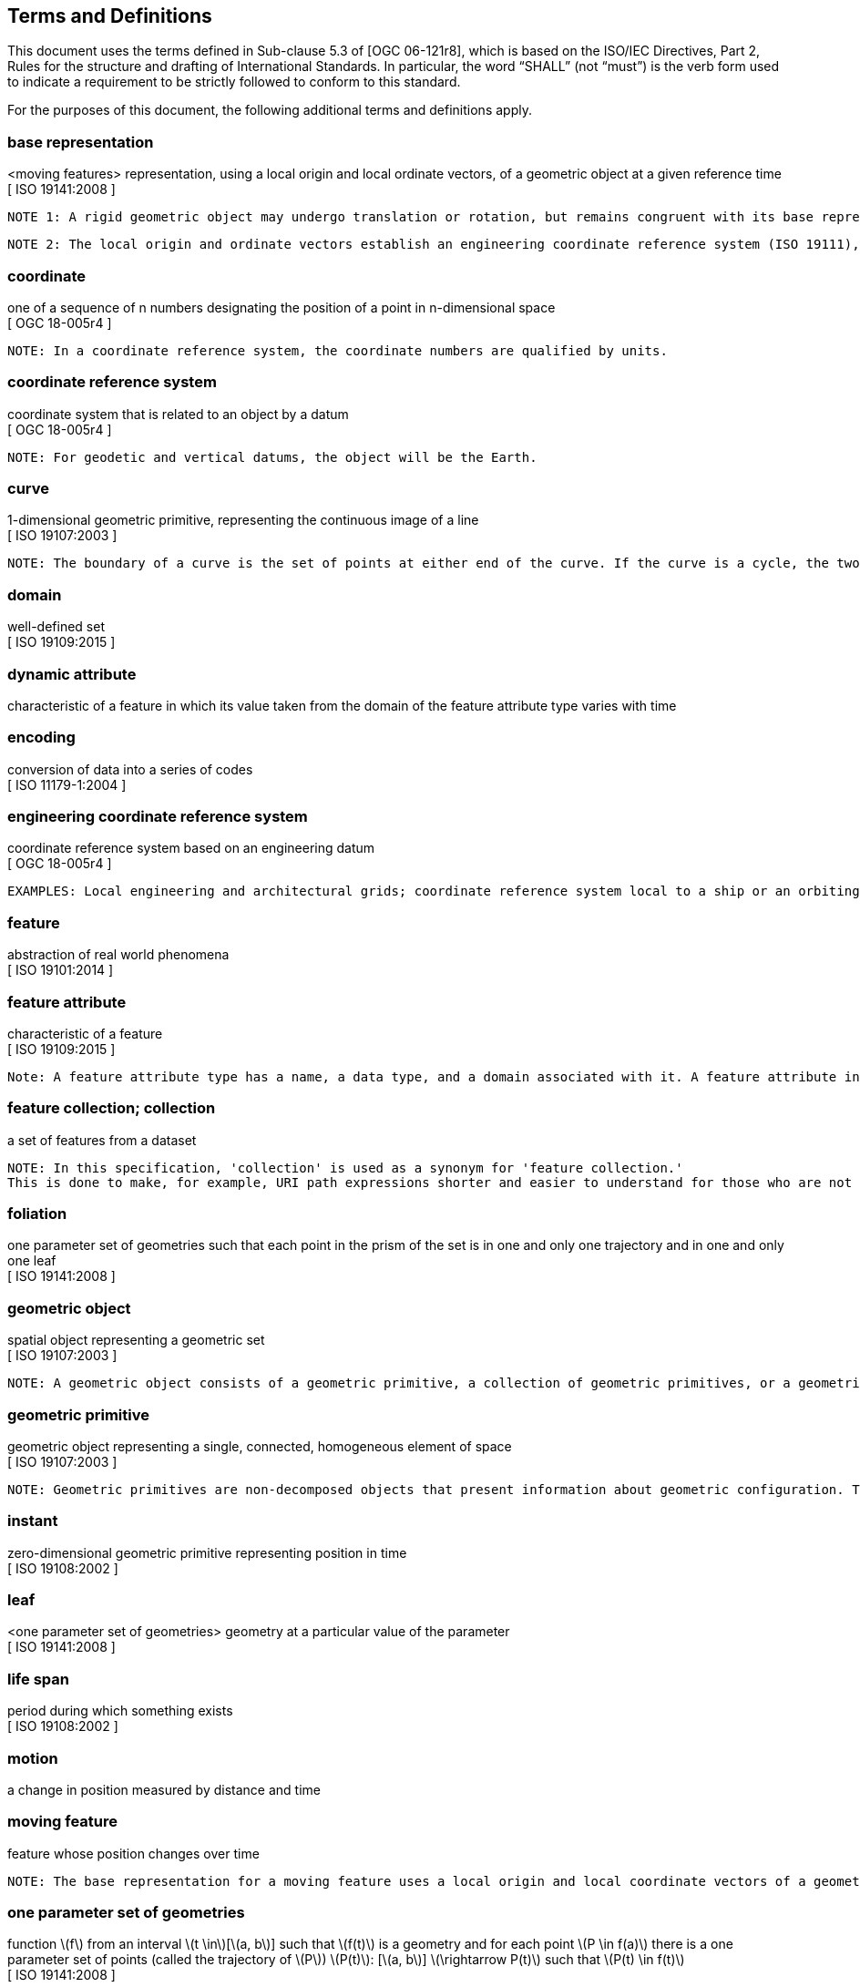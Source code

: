 == Terms and Definitions
This document uses the terms defined in Sub-clause 5.3 of [OGC 06-121r8], which is based on the ISO/IEC Directives, Part 2, Rules for the structure and drafting of International Standards. In particular, the word “SHALL” (not “must”) is the verb form used to indicate a requirement to be strictly followed to conform to this standard.

For the purposes of this document, the following additional terms and definitions apply.

=== *base representation*
<moving features> representation, using a local origin and local ordinate vectors, of a geometric object at a given reference time +
[ ISO 19141:2008 ]

 NOTE 1: A rigid geometric object may undergo translation or rotation, but remains congruent with its base representation.

 NOTE 2: The local origin and ordinate vectors establish an engineering coordinate reference system (ISO 19111), also called a local frame or a local Euclidean coordinate system.

=== *coordinate*
one of a sequence of n numbers designating the position of a point in n-dimensional space +
[ OGC 18-005r4 ]

 NOTE: In a coordinate reference system, the coordinate numbers are qualified by units.

=== *coordinate reference system*
coordinate system that is related to an object by a datum +
[ OGC 18-005r4 ]

 NOTE: For geodetic and vertical datums, the object will be the Earth.

=== *curve*
1-dimensional geometric primitive, representing the continuous image of a line +
[ ISO 19107:2003 ]

 NOTE: The boundary of a curve is the set of points at either end of the curve. If the curve is a cycle, the two ends are identical, and the curve (if topologically closed) is considered to not have a boundary. The first point is called the start point, and the last is the end point. Connectivity of the curve is guaranteed by the "continuous image of a line" clause. A topological theorem states that a continuous image of a connected set is connected.

=== *domain*
well-defined set +
[ ISO 19109:2015 ]

=== *dynamic attribute*
characteristic of a feature in which its value taken from the domain of the feature attribute type varies with time

=== *encoding*
conversion of data into a series of codes +
[ ISO 11179-1:2004 ]

=== *engineering coordinate reference system*
coordinate reference system based on an engineering datum +
[ OGC 18-005r4 ]

 EXAMPLES: Local engineering and architectural grids; coordinate reference system local to a ship or an orbiting spacecraft.

=== *feature*
abstraction of real world phenomena +
[ ISO 19101:2014 ]

=== *feature attribute*
characteristic of a feature +
[ ISO 19109:2015 ]

 Note: A feature attribute type has a name, a data type, and a domain associated with it. A feature attribute instance has an attribute value taken from the domain of the feature attribute type.

=== *feature collection; collection*
a set of features from a dataset

 NOTE: In this specification, 'collection' is used as a synonym for 'feature collection.'
 This is done to make, for example, URI path expressions shorter and easier to understand for those who are not geo-experts.

=== *foliation*
one parameter set of geometries such that each point in the prism of the set is in one and only one trajectory and in one and only one leaf +
[ ISO 19141:2008 ]

=== *geometric object*
spatial object representing a geometric set +
[ ISO 19107:2003 ]

 NOTE: A geometric object consists of a geometric primitive, a collection of geometric primitives, or a geometric complex treated as a single entity. A geometric object may be the spatial representation of an object such as a feature or a significant part of a feature.

=== *geometric primitive*
geometric object representing a single, connected, homogeneous element of space +
[ ISO 19107:2003 ]

 NOTE: Geometric primitives are non-decomposed objects that present information about geometric configuration. They include points, curves, surfaces, and solids.

=== *instant*
zero-dimensional geometric primitive representing position in time +
[ ISO 19108:2002 ]

=== *leaf*
<one parameter set of geometries> geometry at a particular value of the parameter +
[ ISO 19141:2008 ]

=== *life span*
period during which something exists +
[ ISO 19108:2002 ]

=== *motion*
a change in position measured by distance and time

=== *moving feature*
feature whose position changes over time

 NOTE: The base representation for a moving feature uses a local origin and local coordinate vectors of a geometric object at a given reference time.

=== *one parameter set of geometries*
function latexmath:[f] from an interval latexmath:[t \in][latexmath:[a, b]] such that latexmath:[f(t)] is a geometry and for each point latexmath:[P \in f(a)] there is a one parameter set of points (called the trajectory of latexmath:[P]) latexmath:[P(t)]: [latexmath:[a, b]] latexmath:[\rightarrow P(t)] such that latexmath:[P(t) \in f(t)] +
[ ISO 19141:2008 ]

 EXAMPLE: A curve C with constructive parameter (variable) t is a one parameter set of points c(t).

=== *one parameter set of values*
function latexmath:[f] from an interval latexmath:[t \in][latexmath:[a, b]] such that latexmath:[f(t)] is a measure value latexmath:[m] in a plane with coordinate latexmath:[(t, m)]

=== *parametric coordinate reference system*
coordinate reference system based on a parametric datum +
[ OGC 18-005r4 ]

=== *parametric datum*
datum describing the relationship of a parametric coordinate system to an object +
[ OGC 18-005r4 ]

 NOTE The object is normally the Earth.

=== *period*
one-dimensional geometric primitive representing extent in time +
[ ISO 19108:2002 ]

 NOTE: A period is bounded by two different temporal positions.

=== *position*
data type that describes a point or geometry potentially occupied by an object

=== *prism*
<one parameter set of geometries> set of points in the union of the geometries (or the union of the
trajectories) of a one parameter set of geometries +
[ ISO 19141:2008 ]

=== *temporal coordinate reference system*
coordinate reference system based on a temporal datum

=== *temporal datum*
datum describing the relationship of a temporal coordinate system to an object

=== *temporal geometry*
one parameter set of geometries in which the parameter is time

=== *trajectory*
path of a moving point described by a one parameter set of points +
[ ISO 19141:2008 ]

=== *value*
element of a type domain +
[ ISO/IEC 19501:2005 ]
